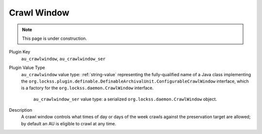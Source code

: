 ============
Crawl Window
============
.. note::

   This page is under construction.

Plugin Key
   ``au_crawlwindow``, ``au_crawlwindow_ser``

Plugin Value Type
  ``au_crawlwindow`` value type: :ref:`string-value` representing the fully-qualified name of a Java class implementing the ``org.lockss.plugin.definable.DefinableArchivalUnit.ConfigurableCrawlWindow`` interface, which is a factory for the ``org.lockss.daemon.CrawlWindow`` interface.

   ``au_crawlwindow_ser`` value type: a serialized ``org.lockss.daemon.CrawlWindow`` object.

Description
   A crawl window controls what times of day or days of the week crawls against the preservation target are allowed; by default an AU is eligible to crawl at any time.
